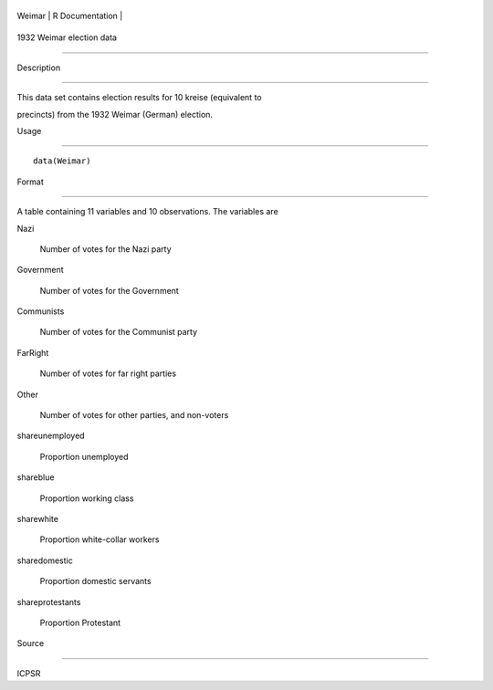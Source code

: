 +----------+-------------------+
| Weimar   | R Documentation   |
+----------+-------------------+

1932 Weimar election data
-------------------------

Description
~~~~~~~~~~~

This data set contains election results for 10 kreise (equivalent to
precincts) from the 1932 Weimar (German) election.

Usage
~~~~~

::

    data(Weimar)

Format
~~~~~~

A table containing 11 variables and 10 observations. The variables are

Nazi
    Number of votes for the Nazi party

Government
    Number of votes for the Government

Communists
    Number of votes for the Communist party

FarRight
    Number of votes for far right parties

Other
    Number of votes for other parties, and non-voters

shareunemployed
    Proportion unemployed

shareblue
    Proportion working class

sharewhite
    Proportion white-collar workers

sharedomestic
    Proportion domestic servants

shareprotestants
    Proportion Protestant

Source
~~~~~~

ICPSR
